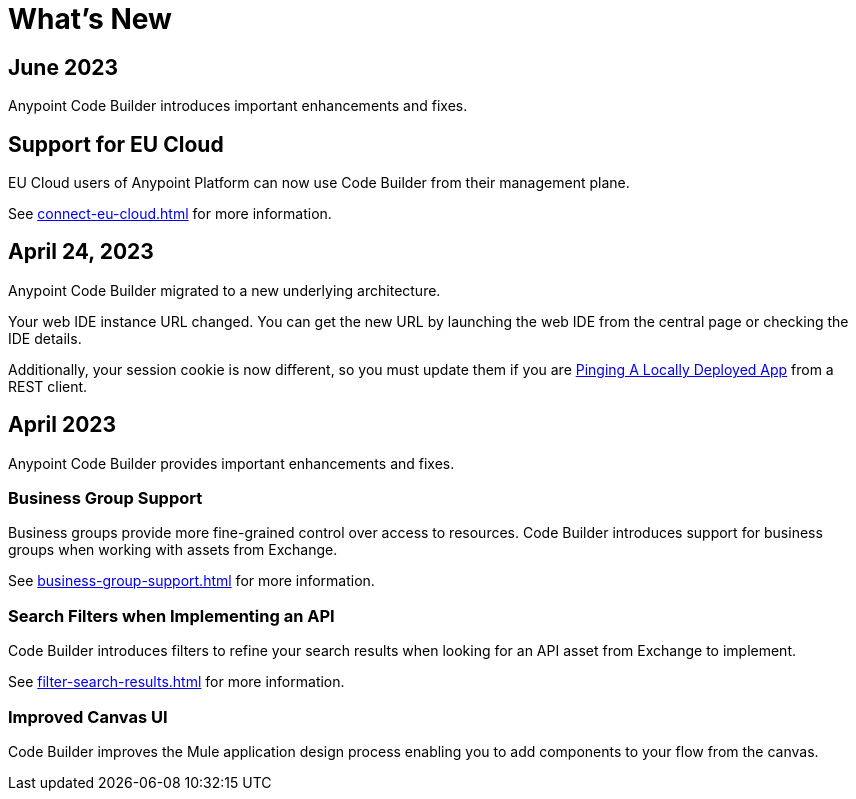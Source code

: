 = What's New


== June 2023


Anypoint Code Builder introduces important enhancements and fixes.

== Support for EU Cloud

EU Cloud users of Anypoint Platform can now use Code Builder from their management plane.

See xref:connect-eu-cloud.adoc[] for more information.

== April 24, 2023

Anypoint Code Builder migrated to a new underlying architecture.

Your web IDE instance URL changed. You can get the new URL by launching the web IDE from the central page or checking the IDE details.

Additionally, your session cookie is now different, so you must update them if you are xref:ping-locally-deployed-app.adoc[Pinging A Locally Deployed App] from a REST client.


== April 2023


Anypoint Code Builder provides important enhancements and fixes.

// Upgrade your webIDE instance to benefit from all the improvements in this version

=== Business Group Support

Business groups provide more fine-grained control over access to resources. Code Builder introduces support for business groups when working with assets from Exchange.

See xref:business-group-support.adoc[] for more information.

=== Search Filters when Implementing an API

Code Builder introduces filters to refine your search results when looking for an API asset from Exchange to implement.

See xref:filter-search-results.adoc[] for more information.

=== Improved Canvas UI

Code Builder improves the Mule application design process enabling you to add components to your flow from the canvas.
